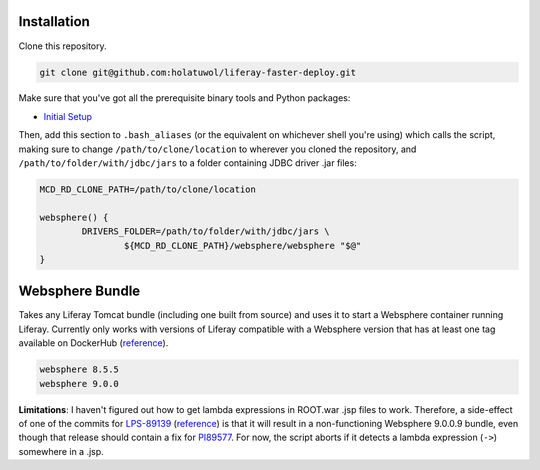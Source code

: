 Installation
============

Clone this repository.

.. code-block:: bash

	git clone git@github.com:holatuwol/liferay-faster-deploy.git

Make sure that you've got all the prerequisite binary tools and Python packages:

* `Initial Setup <../SETUP.rst>`__

Then, add this section to ``.bash_aliases`` (or the equivalent on whichever shell you're using) which calls the script, making sure to change ``/path/to/clone/location`` to wherever you cloned the repository, and ``/path/to/folder/with/jdbc/jars`` to a folder containing JDBC driver .jar files:

.. code-block:: bash

	MCD_RD_CLONE_PATH=/path/to/clone/location

	websphere() {
		DRIVERS_FOLDER=/path/to/folder/with/jdbc/jars \
			${MCD_RD_CLONE_PATH}/websphere/websphere "$@"
	}

Websphere Bundle
================

Takes any Liferay Tomcat bundle (including one built from source) and uses it to start a Websphere container running Liferay. Currently only works with versions of Liferay compatible with a Websphere version that has at least one tag available on DockerHub (`reference <https://hub.docker.com/r/ibmcom/websphere-traditional/tags>`__).

.. code-block:: bash

	websphere 8.5.5
	websphere 9.0.0

**Limitations**: I haven't figured out how to get lambda expressions in ROOT.war .jsp files to work. Therefore, a side-effect of one of the commits for `LPS-89139 <https://issues.liferay.com/browse/LPS-89139>`__ (`reference <https://github.com/liferay/liferay-portal/commit/65f73ce970f4c95f6807d795bed06884ebf8493d>`__) is that it will result in a non-functioning Websphere 9.0.0.9 bundle, even though that release should contain a fix for `PI89577 <https://www-01.ibm.com/support/docview.wss?uid=swg1PI89577>`__. For now, the script aborts if it detects a lambda expression (``->``) somewhere in a .jsp.